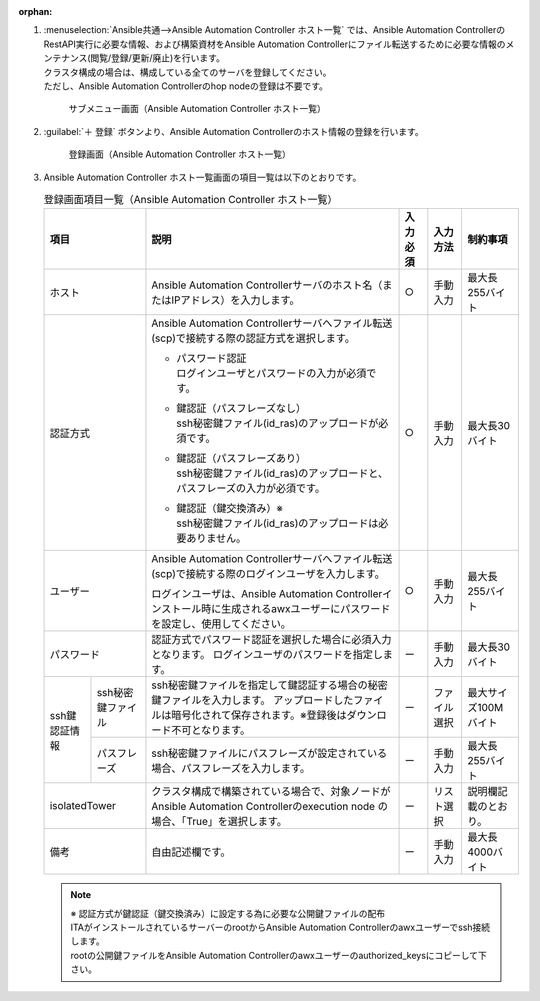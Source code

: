 
:orphan:

#. | :menuselection:`Ansible共通-->Ansible Automation Controller ホスト一覧` では、Ansible Automation ControllerのRestAPI実行に必要な情報、および構築資材をAnsible Automation Controllerにファイル転送するために必要な情報のメンテナンス(閲覧/登録/更新/廃止)を行います。
   | クラスタ構成の場合は、構成している全てのサーバを登録してください。
   | ただし、Ansible Automation Controllerのhop nodeの登録は不要です。

   .. figure:: /images/ja/ansible_common/ansible_automation_controller/ansible_automation_controller_host_list.png
      :width: 800px
      :alt: サブメニュー画面（Ansible Automation Controller ホスト一覧）
   
      サブメニュー画面（Ansible Automation Controller ホスト一覧）

#. | :guilabel:`＋ 登録` ボタンより、Ansible Automation Controllerのホスト情報の登録を行います。

   .. figure:: /images/ja/ansible_common/ansible_automation_controller/ansible_automation_controller_host_list.gif
      :width: 800px
      :alt: 登録画面（Ansible Automation Controller ホスト一覧）

      登録画面（Ansible Automation Controller ホスト一覧）

#. | Ansible Automation Controller ホスト一覧画面の項目一覧は以下のとおりです。

   .. table:: 登録画面項目一覧（Ansible Automation Controller ホスト一覧）
      :align: left

      +-------------+---------------------------------------+-------+-------+-------------+
      | 項目　      | 説明                                  | 入力\ | 入力\ | 制約事項    |
      |             |                                       | 必須  | 方法　|             |
      |             |                                       |       |       |             |
      +=============+=======================================+=======+=======+=============+
      | ホ\         | Ansible Automation \                  | ○     | 手動\ | 最大\       |
      | ス\         | Controllerサーバ\                     |       | 入力  | 長255バイト |
      | ト          | のホスト名（または\                   |       |       |             |
      |             | IPアドレス）を入力します。            |       |       |             |
      |             |                                       |       |       |             |
      +-------------+---------------------------------------+-------+-------+-------------+
      | 認\         | Ansible Automation \                  | ○     | 手動\ | 最大\       |
      | 証\         | Controllerサーバへ\                   |       | 入力  | 長30バイト  |
      | 方\         | ファイル転送(scp)で接続する\          |       |       |             |
      | 式          | 際の認証方式を選択します。            |       |       |             |
      |             |                                       |       |       |             |
      |             | + | パスワード認証                    |       |       |             |
      |             |   | ログインユーザとパ\               |       |       |             |
      |             |     スワードの入力が必須です。        |       |       |             |
      |             |                                       |       |       |             |
      |             | + | 鍵認証（パスフレーズなし）        |       |       |             |
      |             |   | ssh秘密鍵ファイル(id_ras\         |       |       |             |
      |             |     )のアップロードが必須です。       |       |       |             |
      |             |                                       |       |       |             |
      |             | + | 鍵認証（パスフレーズあり）        |       |       |             |
      |             |   | ssh秘密鍵ファイル(id\             |       |       |             |
      |             |     _ras)のアップロードと、パス\      |       |       |             |
      |             |     フレーズの入力が必須です。        |       |       |             |
      |             |                                       |       |       |             |
      |             | + | 鍵認証（鍵交換済み）※             |       |       |             |
      |             |   | ssh秘\                            |       |       |             |
      |             |     密鍵ファイル(id_ras)のアッ\       |       |       |             |
      |             |     プロードは必要ありません。        |       |       |             |
      |             |                                       |       |       |             |
      +-------------+---------------------------------------+-------+-------+-------------+
      | ユーザー    | Ansible Automation \                  | ○     | 手動\ | 最大\       |
      |             | Controllerサーバへファイ\             |       | 入力  | 長255バイト |
      |             | ル転送(scp)で接続する際の\            |       |       |             |
      |             | ログインユーザを入力します。          |       |       |             |
      |             |                                       |       |       |             |
      |             | ログインユーザは、Ansible \           |       |       |             |
      |             | Automation \                          |       |       |             |
      |             | Controllerインストール時に\           |       |       |             |
      |             | 生成されるawxユーザーに\              |       |       |             |
      |             | パスワードを設定し、使\               |       |       |             |
      |             | 用してください。                      |       |       |             |
      +-------------+---------------------------------------+-------+-------+-------------+
      | パ\         | 認証方式\                             | ー    | 手動\ | 最大\       |
      | ス\         | でパスワード認証を選択した\           |       | 入力  | 長30バイト  |
      | ワ\         | 場合に必須入力となります。            |       |       |             |
      | ー\         | ログインユーザ\                       |       |       |             |
      | ド          | のパスワードを指定します。            |       |       |             |
      +-----+-------+---------------------------------------+-------+-------+-------------+
      | ssh\| ssh\  | ssh秘密鍵ファイルを\                  | ー    | ファ\ | 最大サイ\   |
      | 鍵\ | 秘密\ | 指定して鍵認証する場合の秘\           |       | イル\ | ズ100Mバイト|
      | 認\ | 鍵\   | 密鍵ファイルを入力します。            |       | 選択  |             |
      | 証\ | ファ\ | アップロードしたファイル\             |       |       |             |
      | 情\ | イル  | は暗号化されて保存されま\             |       |       |             |
      | 報  |       | す。※登録後は\                        |       |       |             |
      |     |       | ダウンロード不可となります。          |       |       |             |
      |     +-------+---------------------------------------+-------+-------+-------------+
      |     | パス\ | ssh秘密鍵ファイルにパスフレ\          | ー    | 手動\ | 最大\       |
      |     | フレ\ | ーズが設定されている場合、\           |       | 入力  | 長255バイト |
      |     | ーズ  | パスフレーズを入力します。            |       |       |             |
      +-----+-------+---------------------------------------+-------+-------+-------------+
      | iso\        | ク\                                   | ー    | リス\ | 説明欄記載\ |
      | lat\        | ラスタ構成で構築されている\           |       | ト選\ | のとおり。  |
      | ed\         | 場合で、対象ノードが\                 |       | 択    |             |
      | To\         | Ansible Automation \                  |       |       |             |
      | wer\        | Controllerのexecution \               |       |       |             |
      |             | node \                                |       |       |             |
      |             | の場合、「True」を選択します。        |       |       |             |
      +-------------+---------------------------------------+-------+-------+-------------+
      | 備\         | 自由記述欄です。                      | ー    | 手動\ | 最大長\     |
      | 考          |                                       |       | 入力  | 4000バイト  |
      +-------------+---------------------------------------+-------+-------+-------------+

   .. note:: | ※ 認証方式が鍵認証（鍵交換済み）に設定する為に必要な公開鍵ファイルの配布
      | ITAがインストールされているサーバーのrootからAnsible Automation Controllerのawxユーザーでssh接続します。
      | rootの公開鍵ファイルをAnsible Automation Controllerのawxユーザーのauthorized_keysにコピーして下さい。